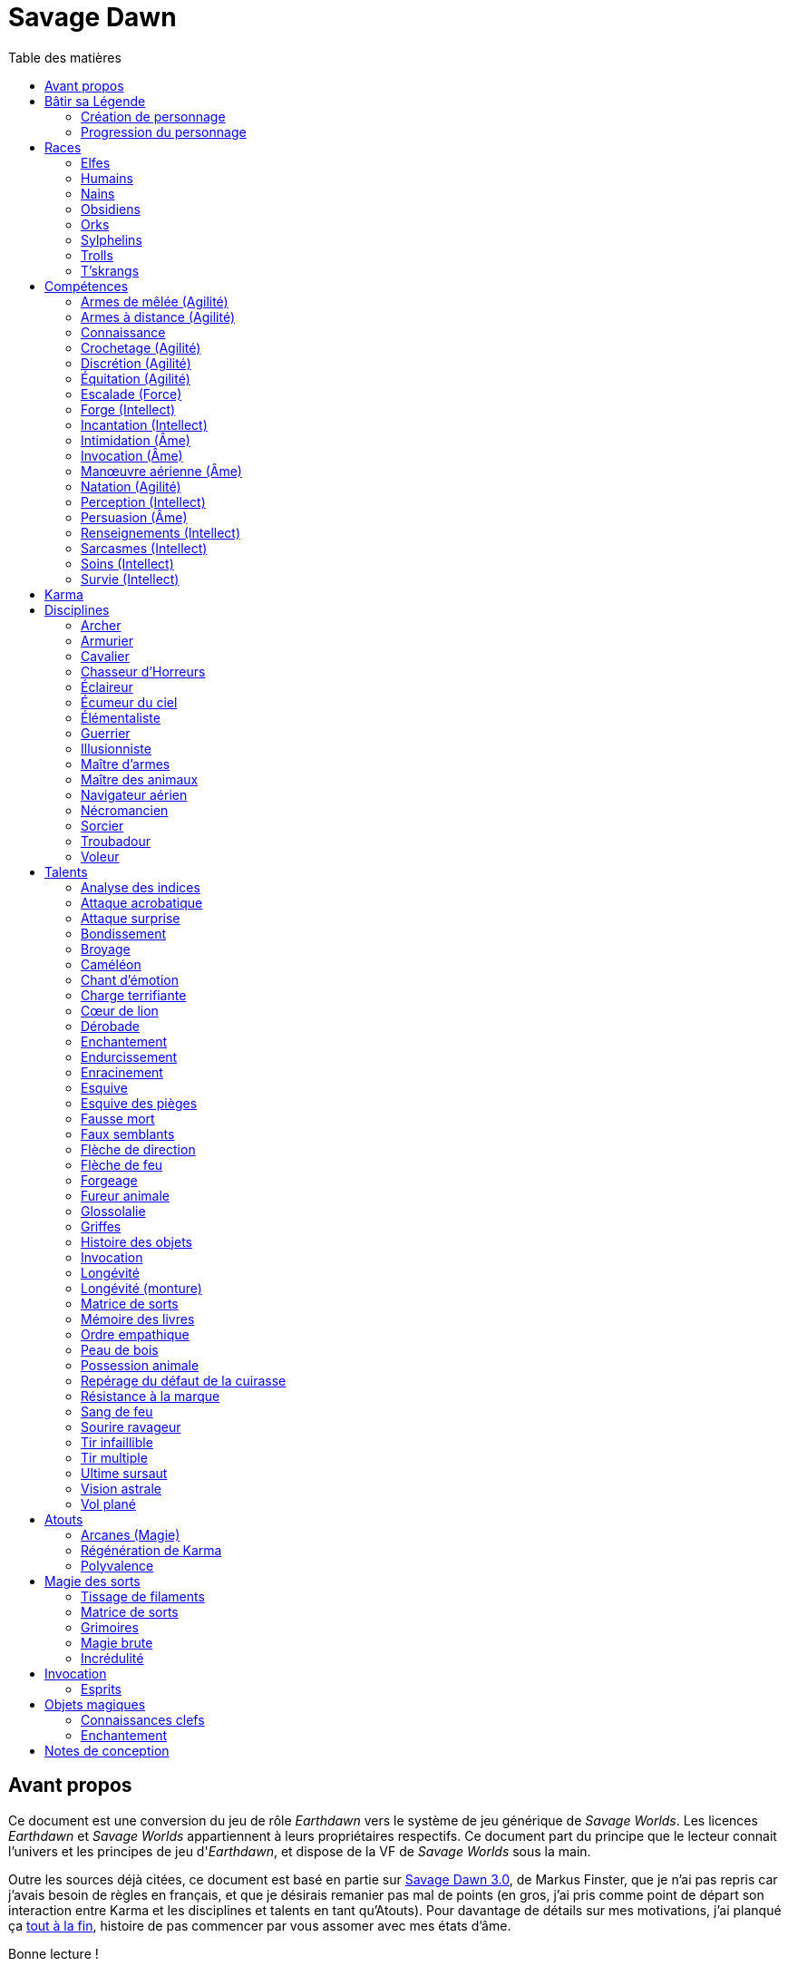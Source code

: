 = Savage Dawn
:toc: left
:toc-title: Table des matières
:toclevels: 2



== Avant propos

Ce document est une conversion du jeu de rôle _Earthdawn_ vers le système de jeu générique de _Savage Worlds_.
Les licences _Earthdawn_ et _Savage Worlds_ appartiennent à leurs propriétaires respectifs.
Ce document part du principe que le lecteur connait l'univers et les principes de jeu d'_Earthdawn_,
et dispose de la VF de _Savage Worlds_ sous la main.

Outre les sources déjà citées, ce document est basé en partie sur
http://www.rollenspiel-almanach.de/download/Savage_Earthdawn_3.0_public.pdf[Savage Dawn 3.0], de Markus Finster,
que je n'ai pas repris car j'avais besoin de règles en français, et que je désirais remanier pas mal de points
(en gros, j'ai pris comme point de départ son interaction entre Karma et les disciplines et talents en tant qu'Atouts).
Pour davantage de détails sur mes motivations, j'ai planqué ça <<design_notes,tout à la fin>>,
histoire de pas commencer par vous assomer avec mes états d'âme.

Bonne lecture !





[[build_your_legend]]
== Bâtir sa Légende

Les points de Légende permettent d'acheter des améliorations de personnage.
Les coûts de ces améliorations sont comme-ci :

* Choisir un nouvel <<edges,Atout>> (2 points de Légende)
* Augmenter une <<skills,Compétence>> dont la valeur est égale ou supérieure au Trait associé (2 points de Légende)
* Augmenter une <<skills,Compétence>> dont la valeur est inférieure au Trait associé (1 point de Légende)
* Prendre une nouvelle <<skills,Compétence>> à d4 (1 point de Légende)
* Prendre une nouvelle <<skill_knowledge,Connaissance>> (1 point de Légende)
* Augmenter un Attribut (2 points de Légende, une seule fois par <<ranks,Rang>>)

=== Création de personnage
La création du personnage suit la procédure habituelle (_Savage Worlds_ pages 26,72), avec les ajustements suivants :

1. Choix de la race
2. Choix des Traits
** Le personnage débute avec un d4 dans chaque Attribut et peut les augmenter 5 fois
** Le personnage dispose de 15 <<build_your_legend,points de Légende>> à répartir dans ses <<skills,Compétences>>
** Le personnage obtient gratuitement une <<skill_knowledge,Compétence artisanale et artistique>> de son choix
** Le personnage parle automatiquement la <<skill_knowledge,Langue (nain)>> +
   Un personnage <<race_dwarves,nain>> obtient une autre <<skill_knowledge,Connaissance>> de son choix à la place
** N'oubliez pas de calculer le Charisme, l'Allure, la Parade, la Résistance du personnage,
   mais aussi sa <<karma,Réserve de Karma>> (égale à son <<ranks,Cercle>>)
   ainsi que son maximum de <<blood_magic,Dommages permanents>> (égal à sa Résistance)
3. Choix de la <<disciplines,Discipline>>
4. Choix des Atouts et Handicaps
** Un Handicap Majeur rapport 2 <<build_your_legend,points de Légende>>
** Un Handicap Mineur rapport 1 <<build_your_legend,point de Légende>>
5. Achat de l'équipement : le personnage dispose de 120 pièces d'argent
6. Rédaction de l'histoire personnelle

Un personnage nouvellement créé est de <<ranks,Cercle>> 1.

=== Progression du personnage
Tous les 5 XP gagnés, un personnage gagne un Cercle.
Il bénéficie alors de 2 <<build_your_legend,points de Légende>>.

Tous les 20 XP gagnés, le personnage peut passer au Rang supérieur.
Pour que ce passage de Rang soit validé, un adepte doit trouver un instructeur membre de sa discipline.
Cet instructeur doit être d'un Cercle plus élevé que celui du personnage, et accepter de l'entraîner pendant 40H, réparties sur un mois maximum.
Cet entraînement n'est pas nécessaire pour les adeptes ayant atteint le Rang de Maître ou de Légende.

[[ranks]]
.Cercle et Rang
[width=40%, options="header"]
|===
|Rang|Nom       |XP    |Cercle |Équivalent 

| 1  |Novice     | 0-19 | 1-4   |Novice     
| 2  |Compagnon  |20-39 | 5-8   |Aguerri    
| 3  |Gardien    |40-59 | 9-12  |Vétéran    
| 4  |Maître     |60-79 |13-16  |Héroïque   
| 5  |Légende    | 80+  | 17+   |Légendaire 
|===

Un adepte d'un Rang au moins égal à celui de Compagnon peut se passer d'instructeur vivant et invoquer un maître fantôme.
Chaque rituel du maître fantôme a une durée d'une nuit.
Le personnage fait un jet d'Âme.
Une réussite invoque le maître fantôme pour toute la nuit.
Un échec ouvre un portail sur l'espace astral pour une durée de (5 - Rang) minutes.



[[races]]
== Races

[[race_elves]]
=== Elfes
*Agile :* Un elfe débute avec d6 en Agilité au lieu de d4. +
*Vision nocturne :* Un elfe ignore les malus pour les obscurités Légère et Forte.

[[race_humans]]
=== Humains
*Atout :* Un humain débute avec un <<edges,Atout>> gratuit de leur choix, qui peut être l'Atout <<edge_versatility,Polyvalence>>. +
*Potentiel :* Un humain débute avec 1 <<build_your_legend,point de Légende>> supplémentaire.

[[race_dwarves]]
=== Nains
*Lent :* Un nain a une Allure de 5. +
*Robuste :* Un nain débute avec d6 en Vigueur au lieu de d4. +
*Endurant :* Un nain bénéficie d'un bonus de +2 pour résister aux effets négatifs de l'environnement (chaleur, froid, pression, ...), ainsi que pour résister à la maladie et au poison. +
*Vision thermographique :* Un nain divise de moitié les malus (arrondir à l'inférieur) dus à une luminosité faible.

[[race_obsidmens]]
=== Obsidiens
*Comportement :* Un obsidien débute avec les Handicaps suivants : Loyal (Mineur) (_Savage Worlds_ page 50), Pacifiste (Mineur) et Prudent (Mineur) (_Savage Worlds_ page 52). +
*Étranger :* Un obsidien subit un malus de -2 à son Charisme. +
*Taille :* La Taille d'un obsidien est de +1 (_Savage Worlds_ page 242). +
*Très lent :* Un obsidien a une Allure de 3 (dé de course d4). +
*Très puissant :* Un obsidien débute avec d8 en Force. +
*Très robuste :* Un obsidien débute avec d8 en Vigueur. +
*Vœu :* Un obsidien ne peut porter que des armures vivantes.

[[race_orks]]
=== Orks
*Puissant :* Un ork débute avec d6 en Force au lieu de d4. +
*Vision nocturne :* Un ork ignore les malus pour les obscurités Légère et Forte.

[[race_windlings]]
=== Sylphelins
*Curieux :* Un sylphelin débute avec le Handicap Curieux (Majeur) (_Savage Worlds_ page 49). +
*Taille :* La Taille d'un sylphelin est de -1 (_Savage Worlds_ page 242). +
*Faible :* La Force d'un sylphelin ne peut pas dépasser d6. +
*Vol :* Un sylphelin peut voler à son Allure normale, et même « courir » lorsqu'il vole (_Savage Worlds_ page 243).
Il lui coûte 2 points d'Allure pour monter d'une case.
Un sylphelin peut voler au maximum 15 minutes d'affilée.
Il doit se reposer 1 minute pour récupérer de chaque minute passée en vol. +
En vol, l'Allure d'un sylphelin est de 10. +
Au sol, l'Allure d'un sylphelin est de 4. +
*Sensibilité astrale :* Un sylphelin peut percevoir l'espace astral, comme décrit par le talent <<talent_astral_sight,Vision astrale>>.
Un sylphelin n'a pas besoin de dépenser de points de Karma pour activer cette faculté. +
*Créature magique :* Un sylphelin débute avec l'Atout <<edge_karma_affinity,Régénération de Karma>>.

[[race_trolls]]
=== Trolls
*Taille :* La Taille d'un troll est de +1 (_Savage Worlds_ page 242). +
*Puissant :* Un troll débute avec d6 en Force au lieu de d4. +
*Robuste :* Un troll débute avec d6 en Vigueur au lieu de d4. +
*Vision thermographique :* Un troll divise de moitié les malus (arrondir à l'inférieur) dus à une luminosité faible. +
*Katorr, kat'ral, katera :* Un troll des montagnes débute avec le Handicap Rancunier (Majeur) (_Savage Worlds_ page 52).
Un troll des plaines débute avec les Handicaps Deux mains Gauches (_Savage Worlds_ page 49) et Rancunier (Mineur) (_Savage Worlds_ page 52).
Tous les trolls débutent avec le Handicap Code d'Honneur (Majeur) (_Savage Worlds_ page 49).

[[race_tskrangs]]
=== T'skrangs
*Aquatique :* Un t'skrang ne peut pas se noyer dans l'eau, se déplace à une Allure égal à son dé de Natation, et débute avec d6 en <<skill_swimming,Natation>>. +
*Attaque caudale :* Un t'skrang peut frapper à l'aide de sa queue à For+d6 de dégâts.

[[skills]]
== Compétences

[[skill_melee_weapons]]
=== Armes de mêlée (Agilité)
Nouveau nom de la Compétence *Combat* (_Savage Worlds_ page 40), son usage est en tout point identique.

[[skill_ranged_weapons]]
=== Armes à distance (Agilité)
Regroupe tous les usages des anciennes Compétences de *Lancer* (_Savage Worlds_ page 44) et de *Tir* (_Savage Worlds_ page 46).

[[skill_knowledge]]
=== Connaissance

Une Connaissance n'a pas de dé associé : soit un personnage la possède, soit il ne la possède pas.

Une Connaissance permet au personnage qui la possède de tenter une action qui sort de l'usage habituel d'un Trait donné.
Voici quelques exemples :

* Une *Connaissance pure* correspond en quelques sortes à l'ancienne Compétence *Connaissance* (_Savage Worlds_ page 41). Elle permet de tenter des tests de Culture générale ayant trait à ces sujets (_Savage Worlds_ page 40). +
  Voici une liste non exhaustive de Connaissances que peut posséder un personnage : _Alchimie et potions_, _Animaux et créatures sauvages_, _Armes anciennes_, _Histoire de Barsaive_, _Batailles_, _Botanique_, _Châtiment_, connaissance d'une race, d'une culture ou d'une région au choix, _Horreurs_, _Légendes et héros_, _Thérans_.
* Une *Langue* est aussi une Connaissance.
  Un personnage qui dispose d'une Connaissance de Langue particulière peut s'exprimer suffisamment clairement dans cette langue pour communiquer via les <<skills,Compétences>> d'<<skill_intimidation,Intimidation>>, de <<skill_persuasion,Persuasion>>, de <<skill_investigation,Renseignements>> et de <<skill_taunt,Sarcasmes>> sans aucun malus.
* Certaines Compétences du système de base de _Savage Worlds_ peuvent être reprises en tant que *Connaissance générale*. Ce sont : _Conduite_ (d'attelages), _Jeu_, _Pistage_, _Navigation_. +
  Le Trait dont on se sert pour résoudre une action les concernant dépend des circonstances.
  Par défaut, l'Attribut de base de l'ancienne Compétence correspondante peut être utilisé.
* Une *Compétence artisanale et artistique* est aussi une Connaissance.
  Quelques exemples : _Art du conteur_, _Broderie_, _Chant_, _Danse_, _Gravures runiques_, _Musique_, _Peinture_, _Sculpture_, _Tatouages_, travailler un matériau au choix (tel que le bois, l'os, la pierre ou le cristal vivant) ... +
  Le Trait dont on se sert pour décider de la qualité d'une création artistique varie entre Âme, Agilité et Intellect.

[[skill_lockpicking]]
=== Crochetage (Agilité)
Fonctionnement inchangé (_Savage Worlds_ page 42).

[[skill_stealth]]
=== Discrétion (Agilité)
Fonctionnement inchangé (_Savage Worlds_ page 42).

[[skill_riding]]
=== Équitation (Agilité)
Fonctionnement inchangé (_Savage Worlds_ page 43).

[[skill_climbing]]
=== Escalade (Force)
Fonctionnement inchangé (_Savage Worlds_ page 43).

[[skill_repair]]
=== Forge (Intellect)
Nouveau nom de la Compétence *Réparation* (_Savage Worlds_ page 45), son usage est en tout point identique.

[[skill_spellcasting]]
=== Incantation (Intellect)
*Prérequis :* <<edge_arcane_magic,Arcanes (Magie)>>

Cette compétence permet de lancer des sorts.

Voir la section <<thread_magic,Magie des sorts>> pour davantage de détails.

[[skill_intimidation]]
=== Intimidation (Âme)
Fonctionnement inchangé (_Savage Worlds_ page 43).

[[skill_summoning]]
=== Invocation (Âme)
*Prérequis :* <<talent_summoning,Invocation>>

Cette compétence permet d'invoquer des esprits.

Voir la section <<summoning,Invocation>> pour davantage de détails.

[[skill_air_sailing]]
=== Manœuvre aérienne (Âme)
Cette Compétence fonctionne de manière similaire aux anciennes Compétences *Navigation* (_Savage Worlds_ page 44) ou *Pilotage* (_Savage Worlds_ page 45).
Cependant, l'usage est ici de manœuvrer un navire aérien.

[[skill_swimming]]
=== Natation (Agilité)
Fonctionnement inchangé (_Savage Worlds_ page 44).

[[skill_notice]]
=== Perception (Intellect)
Fonctionnement inchangé (_Savage Worlds_ page 44).

[[skill_persuasion]]
=== Persuasion (Âme)
Fonctionnement inchangé (_Savage Worlds_ page 44).

[[skill_investigation]]
=== Renseignements (Intellect)
Regroupe tous les usages des anciennes Compétences de *Recherche* et de *Réseaux* (_Savage Worlds_ page 45).
Renseignements n'est pas modifiée par le *Charisme* d'un personnage.

[[skill_taunt]]
=== Sarcasmes (Intellect)
Nouveau nom de la Compétence *Sarcasme* (_Savage Worlds_ page 40), son usage est en tout point identique.

[[skill_healing]]
=== Soins (Intellect)
Fonctionnement inchangé (_Savage Worlds_ page 46).

[[skill_survival]]
=== Survie (Intellect)
Fonctionnement inchangé (_Savage Worlds_ page 46).





[[karma]]
== Karma

Un adepte ne gagne aucun Jeton au début d'une session de jeu.
À la place, il gagne un nombre de points de Karma égal à la taille de sa réserve de Karma.
La taille de la réserve de Karma d'un adepte est égale à son <<ranks,Cercle>>.

Un point de Karma peuvent être dépensé pour :

* Obtenir un bénéfice identique à celui d'un Jeton (_Savage Worlds_ page 106).
* Obtenir un bonus de +2 à certains jets, dépendant de la <<disciplines,discipline>> du personnage.
  Pour un jet donné, un maximum d'un seul point de Karma peut être utilisé de cette manière.

Une seule fois par jour, un adepte peut effectuer un rituel karmique propre à sa discipline.
Ce rituel lui permet de regagner un point de Karma.





[[disciplines]]
== Disciplines

Chaque discipline est un Atout professionel (_Savage Worlds_ page 63).
Un personnage obtient une discipline gratuitement à sa création.
Avec l'accord du MJ, un joueur désirant jouer un non-adepte peut échanger sa discipline contre un autre Atout.

Avec l'accord du MJ, un personnage peut acquérir une Discipline après la création de personnage.
Il doit l'acheter avec des <<build_your_legend,points de Légende>>.
Un adepte peut posséder plusieurs disciplines, jusqu'à une limite d'une par <<ranks,Rang>>.
Posséder plusieurs disciplines n'accroit pas la taille de la <<karma,réserve de Karma>> d'un personnage.



[[discipline_archer]]
=== Archer
*Prérequis :* <<ranks,Novice>>, <<skill_ranged_weapons,Armes à distance>> d8+

Un Archer acquiert l'atout Vigilance.

Un Archer peut utiliser un point de Karma dans le cadre d'un jet d'<<skill_ranged_weapons,Armes à distance>>.

*Talents de discipline :* <<talent_direction_arrow,Flèche de direction>>, <<talent_flame_arrow,Flèche de feu>>, <<talent_true_shot,Tir infaillible>>, <<talent_multishot,Tir multiple>>.



[[discipline_weaponsmith]]
=== Armurier
*Prérequis :* <<ranks,Novice>>, Âme d6+, <<skill_repair,Forge>> d6+

Le Charisme d'un Armurier est augmenté de 2.
Il ne doit cependant jamais mentir, et toujours tenir sa parole, sous peine de perdre ce bénéfice.

Un Armurier peut utiliser un point de Karma dans le cadre d'un jet de <<skill_repair,Forge>> ou de <<skill_investigation,Renseignements>>.

*Talents de discipline :* <<talent_temper_self,Endurcissement>>, <<talent_forge_item,Forgeage>>, <<talent_item_history,Histoire des objets>>, <<talent_spot_armor_flaw,Repérage du défaut de la cuirasse>>



[[discipline_cavalryman]]
=== Cavalier
*Prérequis :* <<ranks,Novice>>, Âme d6+, <<skill_riding,Équitation>> d6+

Quand un Cavalier combat sur sa monture, il utilise sa Compétence la plus haute entre <<skill_melee_weapons,Armes de mêlée>> et <<skill_riding,Équitation>>, au lieu de la plus basse (_Savage Worlds_ pages 43,122).

Un Cavalier peut utiliser un point de Karma dans le cadre d'un jet d'<<skill_riding,Équitation>>, ou d'un jet effectué par sa monture.

*Talents de discipline :* <<talent_fearsome_charge,Charge terrifiante>>, <<talent_mount_attack,Fureur animale>>, <<talent_mount_durability,Longévité (monture)>>, <<talent_empathic_command,Ordre empathique>>



[[discipline_horror_stalker]]
=== Chasseur d'Horreurs
*Prérequis :* <<ranks,Novice>>, Âme d10+, Vigueur d8+, <<skill_melee_weapons,Armes de mêlée>> d8+

Un Chasseur d'Horreurs obtient le talent <<talent_bear_mark,Résistance à la marque>>.

Un Chasseur d'Horreurs peut utiliser un point de Karma dans le cadre d'un jet d'<<skill_melee_weapons,Armes de mêlée>> ou de dégats effectués au cours d'un combat contre une Horreur ou une création d'Horreur.

*Talents de discipline :* <<talent_temper_self,Endurcissement>>, <<talent_spot_armor_flaw,Repérage du défaut de la cuirasse>>, <<talent_life_check,Ultime sursaut>>, <<talent_astral_sight,Vision astrale>>



[[discipline_scout]]
=== Éclaireur
*Prérequis :* <<ranks,Novice>>, <<skill_notice,Perception>> d6+

Un Éclaireur ajoute +2 à ses jets de <<skill_stealth,Discrétion>>, <<skill_notice,Perception>>, <<skill_investigation,Renseignements>> et <<skill_survival,Survie>>.
Ces bonus ne s'appliquent qu'en milieu sauvage.

Un Éclaireur peut utiliser un point de Karma dans le cadre d'un jet de <<skill_notice,Perception>> ou de <<skill_survival,Survie>>.

*Talents de discipline :* <<talent_chameleon,Caméléon>>, <<talent_avoid_blow,Esquive>>, <<talent_trap_initiative,Esquive des pièges>>, <<talent_astral_sight,Vision astrale>>



[[discipline_sky_raider]]
=== Écumeur du ciel
*Prérequis :* <<ranks,Novice>>, Force d6+, <<skill_intimidation,Intimidation>> d6+

Un Écumeur du ciel obtient un bonus de +2 à tous ses jets de <<skill_air_sailing,Manœuvre aérienne>>.

Un Écumeur du ciel utiliser un point de Karma dans le cadre d'un jet d'<<skill_intimidation,Intimidation>>, de Force, ou de n'importe quel jet effectué durant un combat de masse ayant lieu à bord d'un navire aérien.

*Talents de discipline :* <<talent_great_leap,Bondissement>>, <<talent_crushing_blow,Broyage>>, <<talent_fireblood,Sang de feu>>, <<talent_wind_catcher,Vol plané>>



[[discipline_elementalist]]
=== Élémentaliste
*Prérequis :* <<ranks,Novice>>, Âme d6+, <<skill_survival,Survie>> d6+

Un Élémentaliste obtient l'Atout <<edge_arcane_magic,Arcanes (Magie)>>.

Un Élémentaliste peut utiliser un point de Karma dans le cadre d'un jet de <<skill_survival,Survie>>.

*Talents de discipline :* <<talent_unshakeable_earth,Enracinement>>, <<talent_summoning,Invocation (Élémentaires)>>, <<talent_spell_matrix,Matrice de sorts>>, <<talent_astral_sight,Vision astrale>>



[[discipline_warrior]]
=== Guerrier
*Prérequis :* <<ranks,Novice>>, <<skill_melee_weapons,Armes de mêlée>> d8+

Un Guerrier obtient un bonus de +1 à tous ses jets de dégâts au corps à corps.

Un Guerrier peut utiliser un point de Karma dans le cadre d'un jet d'<<skill_melee_weapons,Armes de mêlée>> ou de Connaissance (Batailles).

*Talents de discipline :* <<talent_crushing_blow,Broyage>>, <<talent_temper_self,Endurcissement>>, <<talent_wood_skin,Peau de bois>>, <<talent_life_check,Ultime sursaut>>



[[discipline_illusionist]]
=== Illusionniste
*Prérequis :* <<ranks,Novice>>, Intellect d6+, <<skill_notice,Perception>> d6+

Un Illusioniste obtient l'Atout <<edge_arcane_magic,Arcanes (Magie)>>.

Un Illusionniste peut utiliser un point de Karma dans le cadre d'un jet de <<skill_persuasion,Persuasion>>.

*Talents de discipline :* <<talent_dead_fall,Fausse mort>>, <<talent_false_sight,Faux semblants>>, <<talent_spell_matrix,Matrice de sorts>>, <<talent_astral_sight,Vision astrale>>



[[discipline_swordmaster]]
=== Maître d'armes

*Prérequis :* <<ranks,Novice>>, <<skill_melee_weapons,Armes de mêlée>> d6+, <<skill_taunt,Sarcasmes>> d6+

Le Charisme d'un Maître d'armes est augmenté de 2.

Un Maître d'armes peut utiliser un point de Karma dans le cadre d'un jet d'<<skill_melee_weapons,Armes de mêlée>> ou de <<skill_taunt,Sarcasmes>>.

*Talents de discipline :* <<talent_acrobatic_strike,Attaque acrobatique>>, <<talent_avoid_blow,Esquive>>, <<talent_maneuver,Dérobade>>, <<talent_winning_smile,Sourire ravageur>>



[[discipline_beastmaster]]
=== Maître des animaux

*Prérequis :* <<ranks,Novice>>, Vigueur d6+, <<skill_survival,Survie>> d6+

Les animaux n'attaquent pas le personnage, à moins qu'il ne les attaque en premier lieu ou qu'ils ne soient enragés pour une raison quelconque.

De plus, si un Maître des animaux passe un minimum de 10 minutes en compagnie d'un animal dont l'attitude envers lui est Neutre ou meilleure, cet animal peut s'attacher à lui et devenir son compagnon, si le Maître des animaux le désire.
Un compagnon animal accompagne fidèlement le personnage et a une attitude Serviable envers lui.
Au même moment, un Maître des animaux peut s'attacher à un nombre d'animaux maximum égal à son <<ranks,Rang>>.

Un Maître des animaux peut utiliser un point de Karma dans le cadre d'un jet effectué par un de ses compagnons animaux.

*Talents de discipline :* <<talent_great_leap,Bondissement>>, <<talent_chameleon,Caméléon>>, <<talent_claw_shape,Griffes>>, <<talent_animal_possession,Possession animale>>



[[discipline_air_sailor]]
=== Navigateur aérien
*Prérequis :* <<ranks,Novice>>, Agilité d6+, <<skill_air_sailing,Manœuvre aérienne>> d6+

Un Navigateur aérien obtient un bonus de +2 à tous ses jets de <<skill_air_sailing,Manœuvre aérienne>>.

Un Navigateur aérien peut utiliser un point de Karma dans le cadre d'un jet de <<skill_air_sailing,Manœuvre aérienne>>, ou de n'importe quel jet effectué durant un combat de masse ayant lieu à bord d'un navire aérien.

*Talents de discipline :* <<talent_acrobatic_strike,Attaque acrobatique>>, <<talent_great_leap,Bondissement>>, <<talent_avoid_blow,Esquive>>, <<talent_wind_catcher,Vol plané>>




[[discipline_nethermancer]]
=== Nécromancien
*Prérequis :* <<ranks,Novice>>, Âme d6+, <<skill_intimidation,Intimidation>> d6+

Un Nécromancien obtient l'Atout <<edge_arcane_magic,Arcanes (Magie)>>.

Un Nécromancien peut utiliser un point de Karma dans le cadre d'un jet d'<<skill_intimidation,Intimidation>>.

*Talents de discipline :* <<talent_lionheart,Cœur de lion>>, <<talent_summoning,Invocation (Morts)>>, <<talent_spell_matrix,Matrice de sorts>>, <<talent_astral_sight,Vision astrale>>



[[discipline_wizard]]
=== Sorcier
*Prérequis :* <<ranks,Novice>>, Intellect d6+, <<skill_investigation,Renseignements>> d6+

Un Sorcier obtient l'Atout <<edge_arcane_magic,Arcanes (Magie)>>.

Un Sorcier peut utiliser un point de Karma dans le cadre d'un jet de <<skill_investigation,Renseignements>>.

*Talents de discipline :* <<talent_evidence_analysis,Analyse des indices>>, <<talent_spell_matrix,Matrice de sorts>>, <<talent_book_memory,Mémoire des livres>>, <<talent_astral_sight,Vision astrale>>



[[discipline_troubadour]]
=== Troubadour
*Prérequis :* <<ranks,Novice>>, Intellect d6+, <<skill_persuasion,Persuasion>> d6+

Le Charisme d'un Troubadour est augmenté de 2.

Un Troubadour peut utiliser un point de Karma dans le cadre d'un jet de <<skill_persuasion,Persuasion>>, de <<skill_taunt,Sarcasmes>> ou de <<skill_investigation,Renseignements>>.

*Talents de discipline :* <<talent_emotion_song,Chant d'émotion>>, <<talent_speak_language,Glossolalie>>, <<talent_item_history,Histoire des objets>>, <<talent_winning_smile,Sourire ravageur>>



[[discipline_thief]]
=== Voleur
*Prérequis :* <<ranks,Novice>>, Agilité d6+, <<skill_stealth,Discrétion>> d6+

Un Voleur ajoute +2 à tous ses jets de <<skill_stealth,Discrétion>>.

Un Voleur peut utiliser un point de Karma dans le cadre d'un jet de <<skill_lockpicking,Crochetage>> ou de <<skill_stealth,Discrétion>>.

*Talents de discipline :* <<talent_surprise_strike,Attaque surprise>>, <<talent_avoid_blow,Esquive>>, <<talent_trap_initiative,Esquive des pièges>>, <<talent_dead_fall,Fausse mort>>





[[talents]]
== Talents

Les talents sont des atouts étranges.
Tout personnage peut acquérir un talent du moment qu'il en satisfait les prérequis,
que ce talent figure dans la liste de ses talents de <<disciplines,discipline>>,
et qu'il trouve quelqu'un pour le lui apprendre.

[[talent_evidence_analysis]]
=== Analyse des indices
*Prérequis :* <<ranks,Compagnon>>, <<skill_notice,Perception>> d6+

Le personnage peut dépenser un point de Karma pour obtenir un bonus à un jet de <<skill_notice,Perception>> égal à son <<ranks,Rang>>.

[[talent_acrobatic_strike]]
=== Attaque acrobatique
*Prérequis :* <<ranks,Compagnon>>, Agilité d8+, <<skill_melee_weapons,Armes de mêlée>> d8+

Le personnage peut dépenser un point de Karma pour obtenir un bonus de +2 à un jet d'attaque au corps à corps.

[[talent_surprise_strike]]
=== Attaque surprise
*Prérequis :* <<ranks,Gardien>>, <<skill_stealth,Discrétion>> d10+

Une fois par combat, le personnage peut dépenser un point de Karma pour effectuer une _Attaque surprise_ (_Savage Worlds_ page 120), même si les circonstances ne devraient pas l'y autoriser.

[[talent_great_leap]]
=== Bondissement
*Prérequis :* <<ranks,Novice>>, Force d6+

Lors d'une course, le personnage peut ajouter un nombre de cases à son Allure égal à son <<ranks,Rang>> ×2.
Cette distance supplémentaire peut correspondre à un saut horizontal ou vertical.

[[talent_crushing_blow]]
=== Broyage
*Prérequis :* <<ranks,Gardien>>, Force d8+

Le personnage peut dépenser un point de Karma pour obtenir un bonus au jet de dégâts d'une attaque au corps à corps.
Le bonus aux dégâts obtenu est égal au <<ranks,Rang>> du personnage.

[[talent_chameleon]]
=== Caméléon
*Prérequis :* <<ranks,Gardien>>, <<skill_stealth,Discrétion>> d6+, <<skill_survival,Survie>> d8+

Le personnage peut dépenser un point de Karma pour obtenir un bonus à un jet de <<skill_stealth,Discrétion>> égal à son <<ranks,Rang>>.

[[talent_emotion_song]]
=== Chant d'émotion
*Prérequis :* <<ranks,Novice>>, Âme d6+

Le personnage peut dépenser un point de Karma après avoir donné une représentation d'une durée d'une demie heure minimum,
au cours de laquelle il peut utiliser la (ou les) forme(s) artistique(s) de son choix.
Cependant, le personnage doit définir l'objet de la représentation, ainsi que le sentiment qu'il désire faire naître envers celui-ci.

À l'issue de cette représentation, le personnage effectue un jet d'Âme.
Si ce jet est réussi, le personnage gagne un bonus égal à son <<ranks,Rang>> à tout jet d'interaction sociale.
Ce bonus n'est valable que contre un spectateur ayant été présent jusqu'à la fin de la représentation,
et pour un jet faisant entrer en jeu à la fois le sentiment et l'objet de la représentation.

[[talent_fearsome_charge]]
=== Charge terrifiante
*Prérequis :* <<ranks,Gardien>>, <<skill_riding,Équitation>> d6, <<skill_intimidation,Intimidation>> d6

Alors que sa monture effectue une action de Course en ligne droite, le personnage peut dépenser un point de Karma et une action pour faire un jet d'<<skill_intimidation,Intimidation>>.
Si le test d'<<skill_intimidation,Intimidation>> est un Succès, chaque adversaire présent la zone d'arrivée de la Course doit faire un test de Terreur (_Savage Worlds_ page 150).
La zone d'arrivée doit être de taille équivalente à un Grand Gabarit (_Savage Worlds_ page 110) au maximum.

[[talent_lionheart]]
=== Cœur de lion
*Prérequis :* <<ranks,Novice>>, Âme d6+

Le personnage bénéficie d'un bonus de +2 sur ses jets de terreur.

[[talent_maneuver]]
=== Dérobade
*Prérequis :* <<ranks,Novice>>, Intellect d6+

Le personnage peut dépenser un point de Karma et une action pour donner un malus à la Parade d'un adversaire.
Le malus est égal au <<ranks,Rang>> du personnage, et dure un round.

[[talent_enchanting]]
=== Enchantement
*Prérequis :* <<ranks,Gardien>>, <<edge_arcane_magic,Arcanes (Magie)>>

Le personnage peut enchanter des objets magiques.

Voir la section <<enchanting,Enchantement>> pour davantage de détails.

[[talent_temper_self]]
=== Endurcissement
*Prérequis :* <<ranks,Gardien>>, Âme d8+, Vigueur d8+

Le personnage peut dépenser un certain nombre de points de Karma après avoir effectué un rituel d'une demie-heure.
Cela lui permet de gagner un bonus d'Armure égal au nombre de point de Karma dépensés,
avec un maximum égal à son <<ranks,Rang>>.
Le bonus d'Armure dure un nombre d'heures égal au <<ranks,Rang>> du personnage.

[[talent_unshakeable_earth]]
=== Enracinement
*Prérequis :* <<ranks,Novice>>, Force d6+

Le personnage peut dépenser un point de Karma pour gagner un bonus de +2 pour éviter d'être mis à terre.
Ce bonus perdure alors jusqu'à ce qu'un de ses pieds quitte le sol.

[[talent_avoid_blow]]
=== Esquive
*Prérequis :* <<ranks,Compagnon>>, Agilité d8+

Le personnage peut dépenser un point de Karma pour bénéficier pour un round des effets suivants:

* un bonus de +1 à sa Parade ;
* un bonus de +1 à ses jet d'Agilité pour échapper aux effets d'une attaque de zone ;
* les ennemis qui le prennent pour cible ont un malus de -1 à leurs jets d'<<skill_ranged_weapons,Armes à distance>>.

[[talent_trap_initiative]]
=== Esquive des pièges
*Prérequis :* <<ranks,Compagnon>>, Agilité d6+, <<skill_notice,Perception>> d6+

Le personnage peut dépenser un point de Karma pour avoir le droit d'effectuer un jet d'Agilité juste avant de subir les effets d'un piège.
Si le jet est réussi, le personnage échappe totalement au piège.

[[talent_dead_fall]]
=== Fausse mort
*Prérequis :* <<ranks,Compagnon>>, Intellect d6+

Ce talent est une illusion.

Le personnage peut dépenser un point de Karma et une action pour simuler sa mort.
Tous les autres personnages présents se comportent comme s'il avait été mortellement touché.
Tant que l'état de Fausse mort dure, le personnage est À terre (_Savage Worlds page 118).
L'état dure jusqu'à ce que le personnage décide d'y mettre fin, ou qu'il se déplace.

Un personnage en état de Fausse mort peut effectuer n'importe quelle action.
Chaque action entreprise met cependant fin à l'illusion, sauf si le personnage entreprend une action supplémentaire et réussit un jet de <<skill_stealth,Discrétion>> pour chacune.

[[talent_false_sight]]
=== Faux semblants
*Prérequis :* <<ranks,Novice>>, Intellect d6+

Lorsqu'il lance un sort, le personnage peut choisir d'en faire un sort illusoire.
Un sort illusoire coûte 1 point de pouvoir de moins à lancer, mais ses cibles ont une chance d'en anuler complètement les effets.

Voir la section <<disbelief,Incrédulité>> pour davantage de détails.

[[talent_direction_arrow]]
=== Flèche de direction
*Prérequis :* <<ranks,Compagnon>>, <<skill_investigation,Renseignements>> d6+

Le personnage peut dépenser un point de karma pour bénéficier d'un bonus sur un jet de <<skill_investigation,Renseignements>>.
Ce bonus est égal à son <<ranks,Rang>>, mais n'est valable que si le personnage cherche à localiser un objet ou une personne dont il possède un élément matériel.

[[talent_flame_arrow]]
=== Flèche de feu
*Prérequis :* <<ranks,Compagnon>>, Âme d8+

Le personnage peut dépenser un point de Karma pour obtenir un bonus au jet de dégâts d'une attaque à distance.
Le bonus aux dégâts obtenu est égal au <<ranks,Rang>> du personnage.
Si l'arme utilisée est une arme de trait, la flèche tirée est détruite.

[[talent_forge_item]]
=== Forgeage
*Prérequis :* <<ranks,Novice>>, <<skill_repair,Forge>> d6+

Le personnage gagne le talent <<talent_enchanting,Enchantement>>, même s'il n'en satisfait pas les prérequis.
Il ne peut cependant s'en servir que pour créer des objets magiques majoritairement en métal (ou dans un autre matériau qu'il connaît via une <<skill_knowledge,Compétence artisanale et artistique>>).
Il peut utiliser sa Compétence <<skill_repair,Forge>> pour effectuer son <<enchanting,jet d'enchantement>>.

[[talent_mount_attack]]
=== Fureur animale
*Prérequis :* <<ranks,Gardien>>, <<skill_riding,Équitation>> d10+

La monture du personnage peut attaquer même si son cavalier a effectué une action ce round-ci (_Savage Worlds_ page 246).
La monture doit évidemment posséder un moyen de porter une attaque.

[[talent_speak_language]]
=== Glossolalie
*Prérequis :* <<ranks,Gardien>>, Intellect d6+

Après avoir entendu parler une langue pendant au minimum 1 minute, le personnage peut dépenser un point de Karma pour apprendre cette langue de manière permanente.

À la discrétion du MJ, un personnage qui apprend ce talent peut regagner un <<karma,point de Légende>> pour chaque <<skill_knowledge,Langue>> qu'il connait déjà.

[[talent_claw_shape]]
=== Griffes
*Prérequis :* <<ranks,Novice>>

Lorsqu'il effectue un jet d'<<skill_melee_weapons,Armes de mêlée>> à mains nues, le personnage est considéré comme armé.
De plus, il ajoute un bonus à ses jets de dégâts à mains nues égaux à son <<ranks,Rang>>.

[[talent_item_history]]
=== Histoire des objets
*Prérequis :* <<ranks,Compagnon>>, <<skill_notice,Perception>> d6+, <<skill_investigation,Renseignements>> d6+

Après avoir gardé auprès de lui un objet magique pendant une semaine, le personnage peut dépenser un point de Karma et effectuer un test d'Identification (un jet de <<skill_notice,Perception>>) de cet objet.
Le personnage apprend la nature d'une <<key_knowledge,connaissance clef>> de l'objet par succès et par Relance, à commencer par la <<key_knowledge,connaissance clef>> de Rang le plus faible.
Le personnage bénéficie d'un bonus de +1 à son test d'Identification par semaine supplémentaire pendant laquelle il conserve l'objet magique auprès de lui.

[[talent_summoning]]
=== Invocation
*Prérequis :* <<ranks,Compagnon>>, Âme d8+

Le personnage peut invoquer un type particulier d'esprits.
Le type d'esprits qu'il peut invoquer est indiqué lorsque le personnage achète ce talent.

Voir la section <<summoning,Invocation>> pour davantage de détails.

[[talent_durability]]
=== Longévité
*Prérequis :* <<ranks,Compagnon>>

Le personnage gagne un niveau de blessure supplémentaire.
Ce niveau impose un malus de blessure spécifique de -1.

Ce talent peut être acquis une fois par <<ranks,Rang>> au maximum.

Par exemple, un personnage ayant appris Longévité deux fois souffrira des malus de blessure suivants : -1 pour une, deux ou trois blessures encaissées, -2 à la quatrième blessure, et -3 à la cinquième blessure.
Ce personnage sera au minimum un Gardien de sa discipline.

[[talent_mount_durability]]
=== Longévité (monture)
*Prérequis :* <<ranks,Compagnon>>, <<skill_riding,Équitation>> d6+

Le personnage peut dépenser un point de Karma pour faire bénéficier à sa monture d'un bonus d'Armure égal à son <<ranks,Rang>>, pendant un nombre de rounds égal à son <<ranks,Rang>>.

De plus, la monture obtient le talent de Longévité.

[[talent_spell_matrix]]
=== Matrice de sorts
*Prérequis :* <<ranks,Novice>>, <<edge_arcane_magic,Arcanes (Magie)>>

Le personnage acquiert une matrice de sorts supplémentaire.
Ce talent peut être acheté plusieurs fois, mais un personnage ne peut posséder qu'un nombre maximum de matrices de sorts égal à son <<ranks,Rang>>.

Voir la section <<thread_magic,Magie des sorts>> pour davantage de détails.

[[talent_book_memory]]
=== Mémoire des livres
*Prérequis :* <<ranks,Gardien>>, Intellect d8+, <<skill_investigation,Renseignements>> d8+

Le personnage est considéré comme ayant toutes les <<skill_knowledge,Connaissances pures>> existantes.
Il doit pour cela avoir parcouru au moins une fois un livre renfermant l'information recherchée.

Si le personnage échoue malgré tout à un jet de <<skill_knowledge,Connaissance>>, il peut dépenser un point de Karma pour se rappeler l'information recherchée de manière fidèle.

[[talent_empathic_command]]
=== Ordre empathique
*Prérequis :* <<ranks,Novice>>, <<skill_riding,Équitation>> d6+

Si le personnage chevauche une monture ayant une attitude Serviable envers lui, cavalier et monture bénéficient des effets suivants :

* La monture réussit automatiquement son jet de Terreur si son cavalier le réussit.
  Si le jet de Terreur du cavalier est un échec, la monture fait son test normalement.
* Le cavalier ne souffre jamais du malus de plateforme instable.

[[talent_wood_skin]]
=== Peau de bois
*Prérequis :* <<ranks,Novice>>, Vigueur d6

Le personnage peut dépenser un point de Karma pour bénéficier d'un bonus à sa Résistance égal à son <<ranks,Rang>>, pendant un nombre de rounds égal à son <<ranks,Rang>>.

[[talent_animal_possession]]
=== Possession animale
*Prérequis :* <<ranks,Compagnon>>, Âme d6+

Le personnage peut dépenser un point de Karma pour posséder un animal ayant une attitude Amicale ou meilleure envers lui.
La possession a une durée maximale de <<ranks,Rang>> × 10 minutes.
Pendant tout le temps que dure la possession, le corps du personnage tombe en catatonie.

[[talent_spot_armor_flaw]]
=== Repérage du défaut de la cuirasse
*Prérequis :* <<ranks,Gardien>>, <<skill_notice,Perception>> d8+, <<skill_repair,Forge>> d8+

Le personnage peut dépenser un point de Karma et une action pour annuler un nombre de points d'Armure d'un adversaire au maximum égal à son <<ranks,Rang>>, pendant un round.

[[talent_bear_mark]]
=== Résistance à la marque
*Prérequis :* <<ranks,Novice>>

Une Horreur tentant de marquer le personnage souffre d'un malus égal au <<ranks,Rang>> du personnage.

* Si le jet de marquage est une réussite, le personnage souffre les effets habituels de la marque.
  Cependant, le personnage peut choisir de résister à une Horreur qui tente d'utiliser ses pouvoirs à travers cette marque.
  Pour cela, il dépense un point de Karma et effectue un jet d'Âme opposé à celle de l'Horreur.
  Si l'Horreur remporte le test opposé, elle peut utiliser son pouvoir normalement.
  Si c'est le personnage qui l'emporte, l'Horreur ne peut utiliser le pouvoir sur le personnage ... pour cette fois.
  Si une Relance est obtenue sur le jet d'Âme, la marque est « isolée » (voir point suivant).
* Si le jet de marquage est un échec, la marque est placée, mais est inoffensive pour le personnage.
  La marque est « isolée », et l'Horreur ne peut pas s'en servir contre le personnage.
  Le personnage, lui, peut dépenser un point de Karma pour savoir dans quelle direction et à quelle distance exactes se trouve l'Horreur la plus proche dont il a isolé la marque.

[[talent_fireblood]]
=== Sang de feu
*Prérequis :* <<ranks,Compagnon>>, Vigueur d6+

Le personnage peut dépenser un point de Karma pour effectuer un jet de guérison naturelle.
Dans le cadre de ce talent, ce jet ne lui prend qu'une action.
Ce jet ne bénéficie d'aucun bonus ou malus du aux conditions de convalescence.
Il souffre cependant des malus dus au blessures comme d'habitude.

[[talent_winning_smile]]
=== Sourire ravageur
*Prérequis :* <<ranks,Gardien>>, <<skill_persuasion,Persuasion>> d8+

Lors d'un jet de <<skill_persuasion,Persuasion>>, le personnage peut dépenser un point de Karma pour affecter un nombre d'Extras égal à son <<ranks,Rang>>.

[[talent_true_shot]]
=== Tir infaillible
*Prérequis :* <<ranks,Novice>>, <<skill_ranged_weapons,Armes à distance>> d6+

Le personnage peut dépenser un ou plusieurs points de Karma pour réduire les malus d'un jet d'<<skill_ranged_weapons,Armes à distance>>.
Chaque point de Karma ainsi dépensé réduit le malus qui s'applique au jet de 2 points.
Plusieurs points de Karma peuvent être dépensés de cette manière, avec un maximum d'un par <<ranks,Rang>>.

Ce talent est une exception à la règle qui ne permet d'utiliser au maximum qu'un seul <<karma,point de Karma>> pour un jet.

[[talent_multishot]]
=== Tir multiple
*Prérequis :* <<ranks,Gardien>>, <<skill_ranged_weapons,Armes à distance>> d10+

Le personnage peut dépenser un ou plusieurs points de Karma pour augmenter la CdT de son arme à distance.
La CdT de l'arme pour le round est égale au nombre de points de Karma dépensés +1.
Le personnage peut dépenser au maximum un point de Karma par <<ranks,Rang>> de cette manière.

[[talent_life_check]]
=== Ultime sursaut
*Prérequis :* <<ranks,Compagnon>>, Âme d8+, Vigueur d8+

Lorsque le personnage sombre dans un État critique (_Savage Worlds_ page 116), mais avant d'effectuer le jet de Vigueur correspondant, il peut dépenser un point de Karma pour effectuer un jet d'Âme.
Le malus de blessure ne s'applique pas à ce jet d'Âme.
Si ce jet est réussi, il sort de cet État critique, avec son nombre maximal de blessures.
Sur une relance, le personnage guérit en plus une de ses blessures.

[[talent_astral_sight]]
=== Vision astrale
*Prérequis :* <<ranks,Novice>>, <<skill_notice,Perception>> d6+

Le personnage peut dépenser un point de Karma pour percevoir l'espace astral durant un nombre de minutes égal à son type de dé de <<skill_notice,Perception>>.

[[talent_wind_catcher]]
=== Vol plané
*Prérequis :* <<ranks,Gardien>>, Âme d6+

Le personnage peut dépenser un point de Karma pour annuler les dégâts dus à une chute.
Cela fonctionne quelle que soit la distance de laquelle tombe le personnage.

Chaque round durant son vol plané, le personnage peut utiliser une action pour se déplacer horizontalement d'une distance maximale égale à la moitié de la distance chutée ce round-ci.





[[edges]]
== Atouts

[[edge_arcane_magic]]
=== Arcanes (Magie)
*Compétence :* <<skill_spellcasting,Incantation>> +
*Points de pouvoir :* Aucun +
*Pouvoirs :* 3 +

Les magiciens sont capables de lancer des sorts.

Voir la section <<thread_magic,Magie des sorts>> pour plus de détails.

[[edge_karma_affinity]]
=== Régénération de Karma
*Prérequis :* <<ranks,Compagnon>>, doit posséder une <<karma,Réserve de Karma>>.

Le personnage regagne un point de <<karma,Karma>> par jour, à son réveil.
Ce point gagné s'ajoute à celui qu'un adepte peut regagner chaque jour grâce à son rituel karmique.

[[edge_versatility]]
=== Polyvalence
*Prérequis :* <<ranks,Novice>>, <<race_humans,Humain>>

Le personnage peut apprendre n'importe quel <<talents,talent>>.
Le talent n'a pas besoin de figurer dans la liste de ses talents de <<disciplines,discipline>>.
Ceci mis à part, le personnage doit quand même satisfaire tous les prérequis du talent désiré.
Il doit aussi toujours trouver un instructeur possédant ce talent et acceptant de le lui enseigner.





[[thread_magic]]
== Magie des sorts

Un magicien n'a aucun point de Pouvoir, et il peut lancer autant de sorts qu'il le désire chaque jour.
Un sort se lance lorsque le magicien l'_incante_ en réussissant un jet d'<<skill_spellcasting,Incantation>>.
Ce jet souffre cependant d'un malus égal au nombre de points de Pouvoir requis par le sort.
Le magicien peut réduire ce malus grâce à une ou plusieurs actions de <<thread_weaving,tissage>> préalables à l'incantation.

[[spell_casting]]
1. Choix de la méthode de lancement de sorts :
** utilisation d'une <<matrix_casting,matrice de sorts>>
** lancement <<grimoire_casting,à travers un grimoire>>
** utilisation de la <<raw_magic,magie brute>>
2. Choix du sort à lancer et calcul du _malus d'incantation_.
   Ce malus est égal au nombre de points de Pouvoirs requis par le sort.
3. Réduction du _malus d'incantation_ grâce à un ou plusieurs <<thread_weaving,tests de tissage>>.
   Cette étape est facultative.
4. Incantation du sort : le magicien effectue un jet d'<<skill_spellcasting,Incantation>>.
** Si c'est une réussite, le sort fonctionne normalement.
** Si c'est un échec, rien ne se passe.

[[thread_weaving]]
=== Tissage de filaments
Le tissage de filaments de sorts est une action qui permet de réduire le _<<spell_casting,malus d'incantation>> d'un sort en cours de lancement.
Le magicien effectue un test de Tissage (un jet d'<<skill_spellcasting,Incantation>>, différent du jet de celui nécessaire pour le sort).
Chaque succès et Relance réduit le <<spell_casting,malus d'incantation>> de 2 points.

Le Tissage ne permet jamais d'obtenir des bonus au jet d'incantation.
Il ne permet pas non plus de réduire les malus autres que le _malus d'incantation_.

[[spell_matrix]]
=== Matrice de sorts

==== Réharmonisation
Une Matrice de sorts peut contenir un seul sort à la fois.
Tout magicien peut à tout moment _réharmoniser_ ses matrices en méditant 10 minutes.
Cela lui permet de redéfinir quel sort est contenu dans quelle matrice.

S'il n'a pas le temps d'attendre ces 10 minutes, il peut choisir de _réharmoniser à la va-vite_.
Le magicien dépense une action et effectue un jet d'<<skill_spellcasting,Incantation>>.
Chaque réussite et Relance lui permet de placer un nouveau sort dans une de ses matrices.
Un échec « vide » toutes ses matrices de sorts.

[[matrix_casting]]
==== Lancement de sorts
Le magicien doit <<learn_spell,connaître personnellement>> le sort à lancer.

Lancer un sort contenu dans une matrice se fait selon la <<spell_casting,procédure normale>>.

*Contrecoup :*
Hormis échouer à lancer son sort, le magicien ne peut souffrir d'aucun effet indésirable supplémentaire, quel que soit le résultat de son dé d'<<skill_spellcasting,Incantation>>.

[[grimoire]]
=== Grimoires

[[learn_spell]]
==== Apprendre un nouveau sort
Apprendre un nouveau sort se fait en achetant l'Atout Nouveau pouvoir.

[[grimoire_casting]]
==== Lancement de sorts à travers un grimoire
Un magicien peut lancer un sort à travers un grimoire, que ce grimoire soit le sien ou appartienne à quelqu'un d'autre.
Il n'a pas besoin de <<learn_spell,connaître personnellement>> le sort à lancer, mais celui-ci doit figurer dans le grimoire.

Lancer un sort à travers un grimoire se fait selon la <<spell_casting,procédure normale>>, mais le malus d'incantation est augmenté de 2.

*Contrecoup :*
Si le magicien obtient un 1 sur son dé d'<<skill_spellcating,Incantation>> (peu importe le dé Joker), il est automatiquement Secoué.
S'il était déjà Secoué, il subit une blessure.
Le sort qu'il tentait de lancer est effacé du grimoire de manière permanente.

[[raw_magic]]
=== Magie brute
Le magicien doit <<learn_spell,connaître personnellement>> le sort à lancer.
Cependant, le sort n'a pas besoin d'être actuellement contenu dans une de ses matrices.

Lancer un sort contenu dans une matrice se fait selon la <<spell_casting,procédure normale>>.

*Contrecoup :*
Immédiatement après avoir utilisé la magie brute pour lancer un sort, un personnage a toujours une probabilité de subir un contrecoup,
quel que soit le résultat du lancement du sort ou de son dé d'<<skill_spellcasting,Incantation>>.

Pour connaître le détail du contrecoup, il faut effectuer un test de Distorsion.
Le dé à lançer dépend de la nature de l'espace astral à l'endroit où se trouve le personnage, comme indiqué sur la <<warping,table de Magie brute>>.

[[warping]]
.Magie brute
[width=40%, options="header"]
|===
|Région    |Type |Dégâts

|Saine     |d4   |1d6
|Dégagée   |d6   |2d6
|Souillée  |d8   |3d6
|Corrompue |d10  |4d6
|===

Le test de Distorsion bénéficie d'un bonus égal au <<ranks,Rang>> du sort lancé.

* Si le test est un échec, rien ne se passe.
* Si le test est réussi, le personnage subit des dégâts, comme indiqué sur la <<warping,table de Magie brute>>.
* Si test obtient une Relance, le personnage est en outre marqué par l'Horreur la plus proche.


[[disbelief]]
=== Incrédulité

Certains sorts sont illusoires : leurs effets sont réels uniquement si leur cible y croit.
Lorsqu'il est la cible d'un sort, que celui-ci soit réellement illusoire ou non, la cible peut tenter de percer à jour une éventuelle illusion.
Elle effectue un jet d'incrédulité, qui consiste en un jet de <<skill_notice,Perception>>, d'Intellect ou d'Âme, au choix du personnage.
Cela constitue une action.

* Si le jet est réussi et que le sort est illusoire, celui-ci n'a aucun effet.
  Avec une Relance, le personnage incrédule peut éventuellement entreprendre ses autres actions du round sans que celles-ci souffrent du malus d'actions multiples (_Savage Worlds_ page 112).
* Si le jet échoue, le personnage subit pleinement les effets du sort illusoire.
* Si le sort auquel le personnage résiste n'est pas une illusion, le personnage en subit pleinement les effets, que le jet d'incrédulité soit un succès ou non.





[[summoning]]
== Invocation

Le personnage peut invoquer un esprit en effectuant un test d'<<skill_summoning,Invocation>>.

* En cas de réussite, l'esprit est invoqué.
  L'esprit doit au personnage un service, plus un par Relance obtenue.
* En cas d'échec, le personnage est Sonné.
* Si le personnage obtient un 1 sur son dé d'<<skill_summoning,Invocation>> (peu importe le dé Joker), l'esprit est invoqué hors de son contrôle.

Le rituel d'invocation prend une minute est est assorti des modificateurs suivants :

[[summoning_modifiers]]
.Invocation: modificateurs
[options="header"]
|===
|Description                                        |Modificateur

|Puissance de l'esprit                              |-Puissance
|L'invocateur connaît le nom de l'esprit            |+2
|Lieu de l'invocation favorable pour l'esprit ^1^   |+2
|Le rituel d'invocation dure une heure ou plus      |+2
|L'invocateur désire un pouvoir particulier         |-2
|Lieu de l'invocation défavorable pour l'esprit ^1^ |-2
|Le rituel d'invocation ne dure qu'un round         |-2
|===
^1^ Voir la <<spirits,description>> de chaque esprit.

[[spirits]]
=== Esprits

La caractéristique principale d'un esprit est sa Puissance, exprimé comme un dé dont la valeur peut aller de d4-2 à d12.
Les esprits dont la Puissance est supérieure à d12 existent, mais ne sont pas invocables par la méthode d'<<skill_summoning,invocation>> habituelle.

Tous les traits d'un esprit sont égaux à sa Puissance.
Les esprits possèdent uniquement les compétences <<skill_melee_weapons,Armes de mêlée>> et <<skill_notice,Perception>>, à un indice égal à leur Puissance.

À noter qu'une région Souillée ou Corrompue compte automatiquement comme un environnement défavorable pour un esprit.

==== Élémentaire d'air

*Matériau d'invocation :* Vent fort +
*Environnement favorable :* Tempête ou haute altitude +
*Environnement défavorable :* Intérieurs

==== Élémentaire d'eau

*Matériau d'invocation :* Rivière, mare +
*Environnement favorable :* Lacs, mers +
*Environnement défavorable :* Sur terre ou dans les airs

==== Élémentaire de bois

*Matériau d'invocation :* Arbre ou meuble en bois +
*Environnement favorable :* Forêt ou jungle +
*Environnement défavorable :* Incendie, intérieurs, dans les airs, sur l'eau, sous terre

==== Élémentaire de feu

*Matériau d'invocation :* Grand feu de camp +
*Environnement favorable :* Incendie ou coulée de lave +
*Environnement défavorable :* Rivière ou mers

==== Élémentaire de terre

*Matériau d'invocation :* Terre meuble, rochers +
*Environnement favorable :* Hautes montagnes ou sous terre +
*Environnement défavorable :* Sur l'eau ou dans les airs

==== Esprit des morts

*Matériau d'invocation :* Miroir ou encens +
*Environnement favorable :* Cimetière, charnier, meurtre récent, champ de bataille +
*Environnement défavorable :* Terre consacrée

==== Squelette

*Matériau d'invocation :* Ossements +
*Environnement favorable :* Cimetière ou charnier +
*Environnement défavorable :* Terre consacrée

==== Zombie

*Matériau d'invocation :* Cadavre (relativement) intact +
*Environnement favorable :* Cimetière ou charnier +
*Environnement défavorable :* Terre consacrée





[[magic_items]]
== Objets magiques

Il ne faut pas confondre les objets magiques, aussi appelés objets à filaments, et utilisés par les seuls adeptes,
avec les objets enchantés (allume-feux, bottes sèches, manteaux chauffants, ...), d'un usage beaucoup plus usuel.
Pour plus de détails sur les objets enchantés, se reporter aux tables d'équipement.

Pour utiliser les pouvoirs d'un objet magique, un adepte doit se lier à lui en lui attachant un filament.
Un tel filament possède un Rang, et permet d'utiliser les pouvoirs de l'objet d'un Rang égal ou inférieur.
Un adepte ne peut pas tisser un filament d'un Rang supérieur au <<ranks,sien>>.
Un adepte peut maintenir en même temps un nombre maximal de filaments égal à son <<ranks,Rang>>.
Attacher un filament à un objet magique (ou augmenter le Rang d'un filament existant) est une action qui coûte un <<karma,point de karma>> mais ne requiert aucun test ; l'adepte doit cependant connaître toutes les <<key_knowledge,Connaissances clefs>> de l'objet de Rang inférieur ou égal au Rang du filament désiré.

Un adepte peut à tout moment détruire un filament qu'il a lui-même attaché à un objet magique.
Il ne pourra cependant pas ré-attacher ce filament avant que 24 heures se soient écoulées.

[[key_knowledge]]
=== Connaissances clefs

Chaque Rang d'un objet magique est lié à une _Connaissance clef_.
Un personnage désirant attacher un filament à l'objet magique doit connaître cette Connaissance clef.
Pour apprendre la _nature_ de la Connaissance clef à connaître, le personnage doit utiliser le talent <<talent_item_history,Histoire des objets>>, ou faire appel aux services de quelqu'un d'autre qui maîtrise ce talent.
Une fois qu'il a appris la nature de la Connaissance clef nécessaire (par exemple : « le nom du créateur de l'objet », « sa composition exacte », ou encore « la manière dont est mort son dernier possesseur »), le personnage doit effectuer des recherches pour apprendre la Connaissance clef elle-même (en reprenant les exemples précédents : « St. Fu le Muet », « 80% d'acier, 15% de terre élémentaire, et 5% d'orichalque », ou encore « il y a 400 ans, étouffé par son édredon »).
Ces recherches peuvent aller du simple usage de la Compétence <<skill_investigation,Renseignements>> jusqu'à mener à son terme une quête épique à l'autre bout du monde.

[[enchanting]]
=== Enchantement

TODO





[[design_notes]]
== Notes de conception

L'univers d'Earthdawn est fantastique, mais son système de jeu est lourd et difficile d'accès.
Savage Worlds est un système plus léger, connu de mes joueurs, dont j'ai le livre de base en français,
et qui conserve la saveur de pouvoir lancer chaque dé différent, du d4 au d20, au cours d'une partie.

Conserver la « saveur » d'un jeu passe par en reprendre les termes.
D'autant plus que le système d'_Earthdawn_ est intimement lié à son background.
On y parle de cercles de disciplines, de rangs de talents, de trames et de filaments, de points de Légende, et ainsi de suite.
J'ai désiré reprendre un maximum de ces termes, sans trop en faire non plus : il faut que ça reste du _Savage Worlds_.

Il faut conserver le système de jeu rapide (surtout durant les combats) et flexible (pour ne pas limiter les builds de persos).

Chaque discipline doit conserver ses talents et capacités emblématiques, mais pas tout non plus.
Il y a quand même un max de trucs qui ne servent à rien, ou sont juste ... bof.

Virer les points de Pouvoir pour les magiciens ; la limitation doit venir des matrices de sorts et du temps parfois long pour tisser des effets puissants.
Comme dans tous les jdr, éviter le syndrôme du magot qui roxe tout et fait tout même le café pendant que les autres PJ en sont réduits à commenter le combat en coulisse.
Éviter les pièges habituels : les esprits doivent pas être plus puissants que les PJs et faire le boulot à leur place, incanter depuis un grimoire ça peut être pratique mais c'est lourdingue, la magie brute ça fait peur, une Horreur c'est mystérieux, puissant ET ça fait peur.

Garder les objets magiques funs, avec un background et une mécanique moteurs de scénarios.
Mais les gros roxxeurs doivent rester les adeptes : un om est un plus, mais un adepte doit pouvoir faire sans.

Sublimer l'approche pulp de _Savage Worlds_, et lui rajouter l'épique d'_Earthdawn_ !
